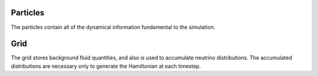 Particles
=========
The particles contain all of the dynamical information fundamental to the simulation.


Grid
====
The grid stores background fluid quantities, and also is used to accumulate neutrino distributions. The accumulated distributions are necessary only to generate the Hamiltonian at each timestep.
